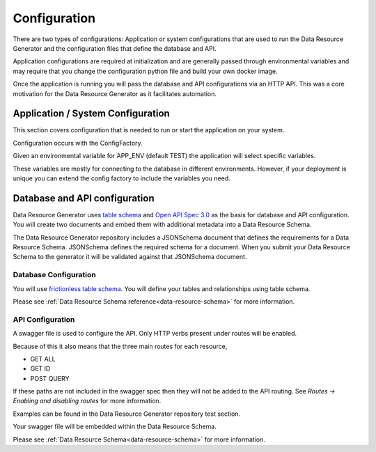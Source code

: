 Configuration
=============

There are two types of configurations: Application or system configurations that are used to run the Data Resource Generator and the configuration files that define the database and API.

Application configurations are required at initialization and are generally passed through environmental variables and may require that you change the configuration python file and build your own docker image.

Once the application is running you will pass the database and API configurations via an HTTP API. This was a core motivation for the Data Resource Generator as it facilitates automation.

Application / System Configuration
----------------------------------

This section covers configuration that is needed to run or start the application on your system.

Configuration occurs with the ConfigFactory.

Given an environmental variable for APP_ENV (default TEST) the application will select specific variables.

These variables are mostly for connecting to the database in different environments. However, if your deployment is unique you can extend the config factory to include the variables you need.

Database and API configuration
------------------------------

Data Resource Generator uses `table schema <https://specs.frictionlessdata.io/table-schema/>`_ and `Open API Spec 3.0 <https://swagger.io/specification/>`_ as the basis for database and API configuration. You will create two documents and embed them with additional metadata into a Data Resource Schema.

The Data Resource Generator repository includes a JSONSchema document that defines the requirements for a Data Resource Schema. JSONSchema defines the required schema for a document. When you submit your Data Resource Schema to the generator it will be validated against that JSONSchema document.

Database Configuration
^^^^^^^^^^^^^^^^^^^^^^

You will use `frictionless table schema <https://specs.frictionlessdata.io/table-schema/>`_. You will define your tables and relationships using table schema.

Please see :ref:`Data Resource Schema reference<data-resource-schema>` for more information.

API Configuration
^^^^^^^^^^^^^^^^^

A swagger file is used to configure the API. Only HTTP verbs present under routes will be enabled.

Because of this it also means that the three main routes for each resource,

* GET ALL
* GET ID
* POST QUERY

If these paths are not included in the swagger spec then they will not be added to the API routing. See `Routes -> Enabling and disabling routes` for more information.

Examples can be found in the Data Resource Generator repository test section.

Your swagger file will be embedded within the Data Resource Schema.

Please see :ref:`Data Resource Schema<data-resource-schema>` for more information.